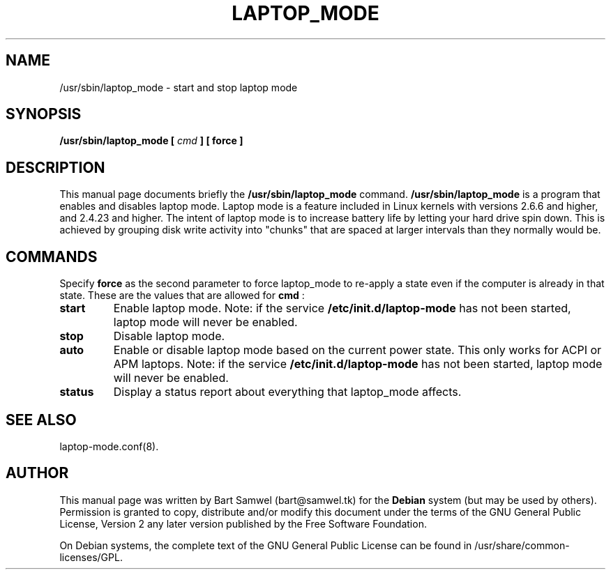 .TH "LAPTOP_MODE" "8" 
.SH "NAME" 
/usr/sbin/laptop_mode \- start and stop laptop mode 
.SH "SYNOPSIS" 
.B /usr/sbin/laptop_mode [
.I cmd
.B ] [ force ]
.SH "DESCRIPTION" 
This manual page documents briefly the 
.B /usr/sbin/laptop_mode
command. 
.B /usr/sbin/laptop_mode
is a program that enables and 
disables laptop mode. Laptop mode is a feature included in Linux 
kernels with versions 2.6.6 and higher, and 2.4.23 and higher. The 
intent of laptop mode is to increase battery life by letting your 
hard drive spin down. This is achieved by grouping disk write 
activity into "chunks" that are spaced at larger intervals than 
they normally would be. 
.SH "COMMANDS" 
Specify \fBforce\fP as the second parameter to force laptop_mode to re-apply a state even if the computer is already in that state. These are the values that are allowed for
.B cmd
: 
.IP "\fBstart" 
Enable laptop mode. Note: if the service  
.B /etc/init.d/laptop-mode
has not been started, laptop mode will never be enabled. 
.IP "\fBstop" 
Disable laptop mode. 
.IP "\fBauto" 
Enable or disable laptop mode based on the current power state. This only works for ACPI or APM laptops. Note: if the service  
.B /etc/init.d/laptop-mode
has not been started, laptop mode will never be enabled.
.IP "\fBstatus"
Display a status report about everything that laptop_mode affects.
.SH "SEE ALSO" 
laptop-mode.conf(8). 
.SH "AUTHOR" 
This manual page was written by Bart Samwel (bart@samwel.tk) for 
the 
.B Debian
system (but may be used by others).  Permission is 
granted to copy, distribute and/or modify this document under 
the terms of the GNU General Public License, Version 2 any  
later version published by the Free Software Foundation. 
 
On Debian systems, the complete text of the GNU General Public 
License can be found in /usr/share/common-licenses/GPL. 
